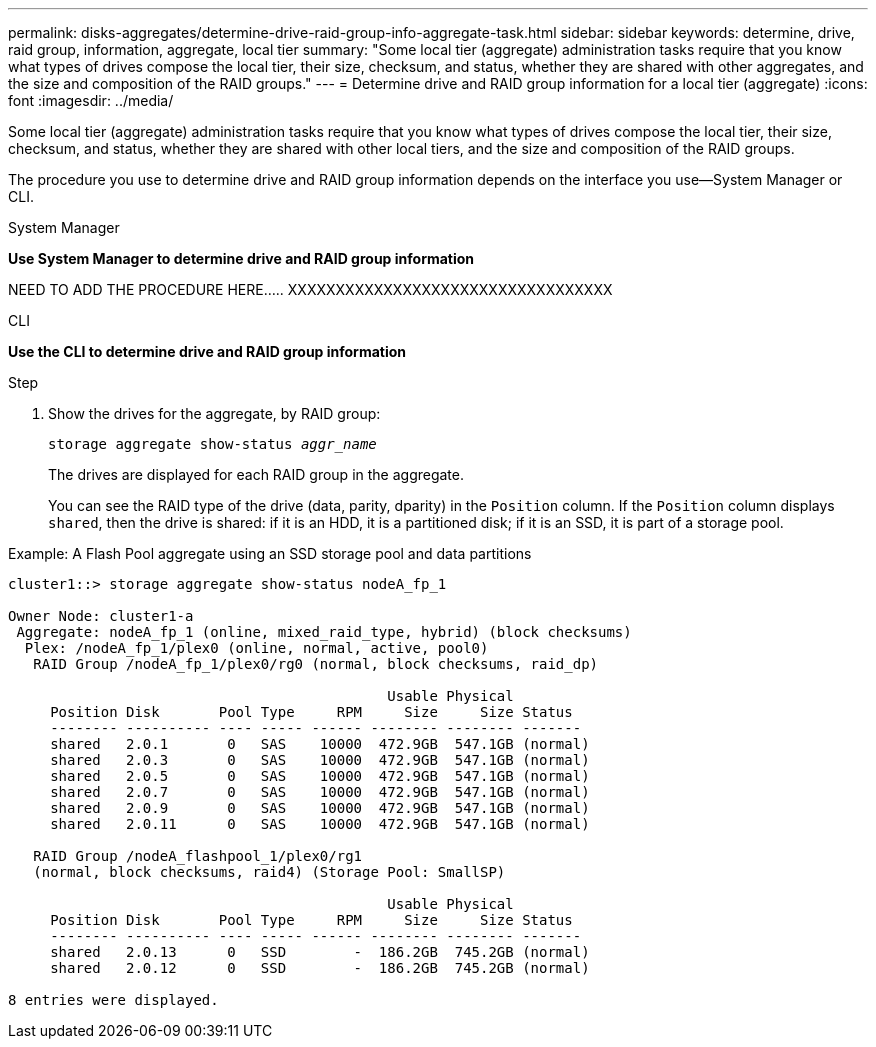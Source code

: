 ---
permalink: disks-aggregates/determine-drive-raid-group-info-aggregate-task.html
sidebar: sidebar
keywords: determine, drive, raid group, information, aggregate, local tier
summary: "Some local tier (aggregate) administration tasks require that you know what types of drives compose the local tier, their size, checksum, and status, whether they are shared with other aggregates, and the size and composition of the RAID groups."
---
= Determine drive and RAID group information for a local tier (aggregate)
:icons: font
:imagesdir: ../media/

[.lead]
Some local tier (aggregate) administration tasks require that you know what types of drives compose the local tier, their size, checksum, and status, whether they are shared with other local tiers, and the size and composition of the RAID groups.

The procedure you use to determine drive and RAID group information depends on the interface you use--System Manager or CLI.

[role="tabbed-block"]
====

.System Manager
--
*Use System Manager to determine drive and RAID group information*

NEED TO ADD THE PROCEDURE HERE.....
XXXXXXXXXXXXXXXXXXXXXXXXXXXXXXXXXX
--

.CLI
--
*Use the CLI to determine drive and RAID group information*

.Step

. Show the drives for the aggregate, by RAID group:
+
`storage aggregate show-status _aggr_name_`
+
The drives are displayed for each RAID group in the aggregate.
+
You can see the RAID type of the drive (data, parity, dparity) in the `Position` column. If the `Position` column displays `shared`, then the drive is shared: if it is an HDD, it is a partitioned disk; if it is an SSD, it is part of a storage pool.

.Example: A Flash Pool aggregate using an SSD storage pool and data partitions

....
cluster1::> storage aggregate show-status nodeA_fp_1

Owner Node: cluster1-a
 Aggregate: nodeA_fp_1 (online, mixed_raid_type, hybrid) (block checksums)
  Plex: /nodeA_fp_1/plex0 (online, normal, active, pool0)
   RAID Group /nodeA_fp_1/plex0/rg0 (normal, block checksums, raid_dp)

                                             Usable Physical
     Position Disk       Pool Type     RPM     Size     Size Status
     -------- ---------- ---- ----- ------ -------- -------- -------
     shared   2.0.1       0   SAS    10000  472.9GB  547.1GB (normal)
     shared   2.0.3       0   SAS    10000  472.9GB  547.1GB (normal)
     shared   2.0.5       0   SAS    10000  472.9GB  547.1GB (normal)
     shared   2.0.7       0   SAS    10000  472.9GB  547.1GB (normal)
     shared   2.0.9       0   SAS    10000  472.9GB  547.1GB (normal)
     shared   2.0.11      0   SAS    10000  472.9GB  547.1GB (normal)

   RAID Group /nodeA_flashpool_1/plex0/rg1
   (normal, block checksums, raid4) (Storage Pool: SmallSP)

                                             Usable Physical
     Position Disk       Pool Type     RPM     Size     Size Status
     -------- ---------- ---- ----- ------ -------- -------- -------
     shared   2.0.13      0   SSD        -  186.2GB  745.2GB (normal)
     shared   2.0.12      0   SSD        -  186.2GB  745.2GB (normal)

8 entries were displayed.
....
--

====
